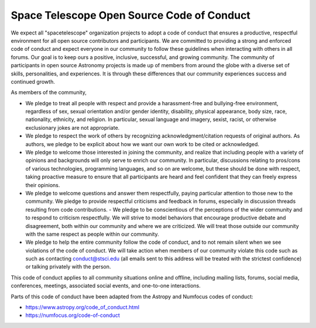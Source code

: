 Space Telescope Open Source Code of Conduct
===========================================

We expect all "spacetelescope" organization projects to adopt a code
of conduct that ensures a productive, respectful environment for all
open source contributors and participants. We are committed to
providing a strong and enforced code of conduct and expect everyone in
our community to follow these guidelines when interacting with others
in all forums. Our goal is to keep ours a positive, inclusive,
successful, and growing community. The community of participants in
open source Astronomy projects is made up of members from around the
globe with a diverse set of skills, personalities, and experiences. It
is through these differences that our community experiences success
and continued growth.

As members of the community,

- We pledge to treat all people with respect and provide a
  harassment-free and bullying-free environment, regardless of sex,
  sexual orientation and/or gender identity, disability, physical
  appearance, body size, race, nationality, ethnicity, and religion. In
  particular, sexual language and imagery, sexist, racist, or otherwise
  exclusionary jokes are not appropriate.

- We pledge to respect the work of others by recognizing
  acknowledgment/citation requests of original authors. As authors, we
  pledge to be explicit about how we want our own work to be cited or
  acknowledged.

- We pledge to welcome those interested in joining the community, and
  realize that including people with a variety of opinions and
  backgrounds will only serve to enrich our community. In particular,
  discussions relating to pros/cons of various technologies,
  programming languages, and so on are welcome, but these should be
  done with respect, taking proactive measure to ensure that all
  participants are heard and feel confident that they can freely
  express their opinions.

- We pledge to welcome questions and answer them respectfully, paying
  particular attention to those new to the community. We pledge to
  provide respectful criticisms and feedback in forums, especially in
  discussion threads resulting from code contributions.  - We pledge
  to be conscientious of the perceptions of the wider community and to
  respond to criticism respectfully. We will strive to model behaviors
  that encourage productive debate and disagreement, both within our
  community and where we are criticized. We will treat those outside
  our community with the same respect as people within our community.

- We pledge to help the entire community follow the code of conduct,
  and to not remain silent when we see violations of the code of
  conduct. We will take action when members of our community violate
  this code such as such as contacting conduct@stsci.edu (all emails
  sent to this address will be treated with the strictest confidence)
  or talking privately with the person.

This code of conduct applies to all community situations online and
offline, including mailing lists, forums, social media, conferences,
meetings, associated social events, and one-to-one interactions.

Parts of this code of conduct have been adapted from the Astropy and
Numfocus codes of conduct:

- https://www.astropy.org/code_of_conduct.html
- https://numfocus.org/code-of-conduct
